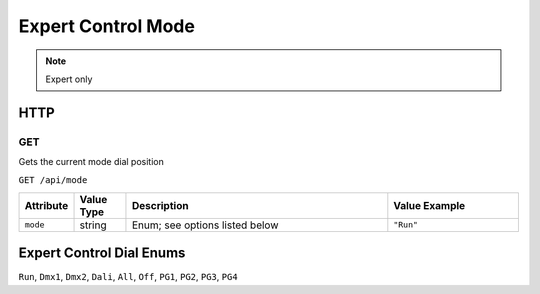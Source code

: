 Expert Control Mode
###################
.. note:: Expert only

HTTP
****

GET
===

Gets the current mode dial position

``GET /api/mode``

.. list-table::
   :widths: 2 2 10 5
   :header-rows: 1

   * - Attribute
     - Value Type
     - Description
     - Value Example
   * - ``mode``
     - string
     - Enum; see options listed below
     - ``"Run"``

Expert Control Dial Enums
*************************

``Run``, ``Dmx1``, ``Dmx2``, ``Dali``, ``All``, ``Off``, ``PG1``, ``PG2``, ``PG3``, ``PG4``

